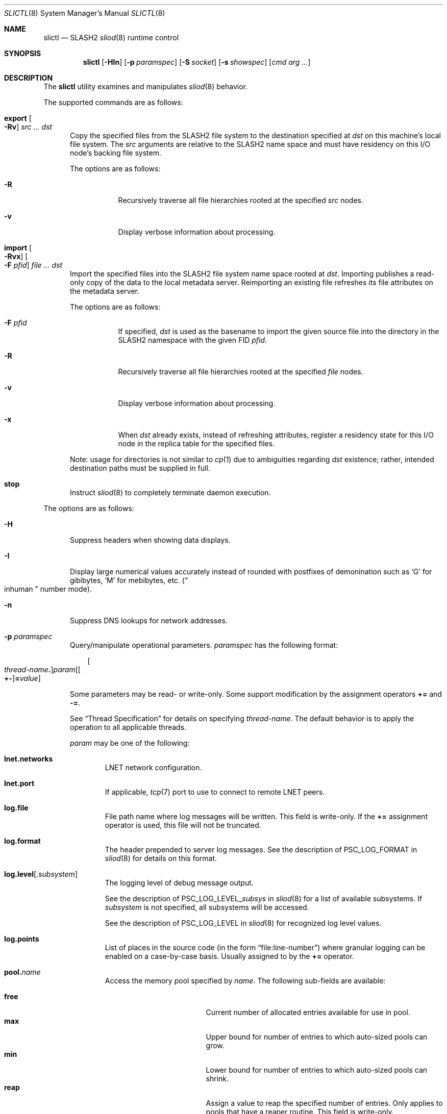 .\" $Id$
.\" %GPL_START_LICENSE%
.\" ---------------------------------------------------------------------
.\" Copyright 2015, Google, Inc.
.\" Copyright (c) 2008-2015, Pittsburgh Supercomputing Center (PSC).
.\" All rights reserved.
.\"
.\" This program is free software; you can redistribute it and/or modify
.\" it under the terms of the GNU General Public License as published by
.\" the Free Software Foundation; either version 2 of the License, or (at
.\" your option) any later version.
.\"
.\" This program is distributed WITHOUT ANY WARRANTY; without even the
.\" implied warranty of MERCHANTABILITY or FITNESS FOR A PARTICULAR
.\" PURPOSE.  See the GNU General Public License contained in the file
.\" `COPYING-GPL' at the top of this distribution or at
.\" https://www.gnu.org/licenses/gpl-2.0.html for more details.
.\" ---------------------------------------------------------------------
.\" %END_LICENSE%
.\" %PFL_MODULES ctl rpc %
.Dd February 20, 2016
.Dt SLICTL 8
.ds volume PSC \- SLASH2 Administrator's Manual
.Os http://www.psc.edu/
.Sh NAME
.Nm slictl
.Nd
.Tn SLASH2
.Xr sliod 8
runtime control
.Sh SYNOPSIS
.Nm slictl
.Op Fl HIn
.Op Fl p Ar paramspec
.Op Fl S Ar socket
.Op Fl s Ar showspec
.Op Ar cmd arg ...
.Sh DESCRIPTION
The
.Nm
utility examines and manipulates
.Xr sliod 8
behavior.
.Pp
.\" %PFL_INCLUDE $PFL_BASE/doc/pflctl/cmd.mdoc {
.\"	cmds => {
.\"		"export Oo Fl Rv\\& Oc Ar src ... dst" => <<'EOF',
.\"			Copy the specified files from the
.\"			.Tn SLASH2
.\"			file system to the destination specified at
.\"			.Ar dst
.\"			on this machine's local file system.
.\"			The
.\"			.Ar src
.\"			arguments are relative to the
.\"			.Tn SLASH2
.\"			name space and must have residency on this
.\"			.Tn I/O
.\"			node's backing file system.
.\"			.Pp
.\"			The options are as follows:
.\"			.Bl -tag -offset 3n -width 3n
.\"			.It Fl R
.\"			Recursively traverse all file hierarchies rooted at the specified
.\"			.Ar src
.\"			nodes.
.\"			.It Fl v
.\"			Display verbose information about processing.
.\"			.El
.\"			EOF
.\"		"import Oo Fl Rvx\\& Oc Oo Fl F Ar pfid Oc Ar file ... dst" => <<'EOF',
.\"			Import the specified files into the
.\"			.Tn SLASH2
.\"			file system name space rooted at
.\"			.Ar dst .
.\"			Importing publishes a read-only copy of the data
.\"			to the local metadata server.
.\"			Reimporting an existing file refreshes its file
.\"			attributes on the metadata server.
.\"			.Pp
.\"			The options are as follows:
.\"			.Bl -tag -offset 3n -width 3n
.\"			.It Fl F Ar pfid
.\"			If specified,
.\"			.Ar dst
.\"			is used as the basename to import the given source file into the
.\"			directory in the
.\"			.Tn SLASH2
.\"			namespace with the given
.\"			.Tn FID
.\"			.Ar pfid .
.\"			.It Fl R
.\"			Recursively traverse all file hierarchies rooted at the specified
.\"			.Ar file
.\"			nodes.
.\"			.It Fl v
.\"			Display verbose information about processing.
.\"			.It Fl x
.\"			When
.\"			.Ar dst
.\"			already exists, instead of refreshing
.\"			attributes, register a residency state
.\"			for this
.\"			.Tn I/O
.\"			node in the replica table for the specified files.
.\"			.El
.\"			.Pp
.\"			Note: usage for directories is not similar to
.\"			.Xr cp 1
.\"			due to ambiguities regarding
.\"			.Ar dst
.\"			existence;
.\"			rather, intended destination paths must be
.\"			supplied in full.
.\"			EOF
.\"		stop => <<'EOF',
.\"			Instruct
.\"			.Xr sliod 8
.\"			to completely terminate daemon execution.
.\"			EOF
.\"	}
The supported commands are as follows:
.Bl -tag -width 3n
.It Cm export Oo Fl Rv\& Oc Ar src ... dst
Copy the specified files from the
.Tn SLASH2
file system to the destination specified at
.Ar dst
on this machine's local file system.
The
.Ar src
arguments are relative to the
.Tn SLASH2
name space and must have residency on this
.Tn I/O
node's backing file system.
.Pp
The options are as follows:
.Bl -tag -offset 3n -width 3n
.It Fl R
Recursively traverse all file hierarchies rooted at the specified
.Ar src
nodes.
.It Fl v
Display verbose information about processing.
.El
.It Cm import Oo Fl Rvx\& Oc Oo Fl F Ar pfid Oc Ar file ... dst
Import the specified files into the
.Tn SLASH2
file system name space rooted at
.Ar dst .
Importing publishes a read-only copy of the data
to the local metadata server.
Reimporting an existing file refreshes its file
attributes on the metadata server.
.Pp
The options are as follows:
.Bl -tag -offset 3n -width 3n
.It Fl F Ar pfid
If specified,
.Ar dst
is used as the basename to import the given source file into the
directory in the
.Tn SLASH2
namespace with the given
.Tn FID
.Ar pfid .
.It Fl R
Recursively traverse all file hierarchies rooted at the specified
.Ar file
nodes.
.It Fl v
Display verbose information about processing.
.It Fl x
When
.Ar dst
already exists, instead of refreshing
attributes, register a residency state
for this
.Tn I/O
node in the replica table for the specified files.
.El
.Pp
Note: usage for directories is not similar to
.Xr cp 1
due to ambiguities regarding
.Ar dst
existence;
rather, intended destination paths must be
supplied in full.
.It Cm stop
Instruct
.Xr sliod 8
to completely terminate daemon execution.
.El
.\" }%
.Pp
The options are as follows:
.Bl -tag -width 3n
.\" %PFL_INCLUDE $PFL_BASE/doc/pflctl/H.mdoc {
.It Fl H
Suppress headers when showing data displays.
.\" }%
.\" %PFL_INCLUDE $PFL_BASE/doc/pflctl/I.mdoc {
.It Fl I
Display large numerical values accurately instead of rounded with
postfixes of demonination such as
.Sq G
for gibibytes,
.Sq M
for mebibytes, etc.\&
.Pq Do inhuman Dc number mode .
.\" }%
.\" %PFL_INCLUDE $PFL_BASE/doc/pflctl/n.mdoc {
.It Fl n
Suppress
.Tn DNS
lookups for network addresses.
.\" }%
.\" %PFL_INCLUDE $PFL_BASE/doc/pflctl/p.mdoc {
.\"	log_xr => "in\n.Xr sliod 8\n",
.\"	params => {
.\"		'sys.nbrq_outstanding'
.\"		     => "Number of currently outstanding asynchronous RPCs.",
.\"	},
.It Fl p Ar paramspec
Query/manipulate operational parameters.
.Ar paramspec
has the following format:
.Pp
.Bd -unfilled -offset 3n
.Sm off
.Oo Ar thread-name Ns Li .\& Oc Ar param
.Op Oo Li +- Oc Li = Ar value
.Sm on
.Ed
.Pp
Some parameters may be read- or write-only.
Some support modification by the assignment operators
.Li +=
and
.Li -= .
.Pp
See
.Sx Thread Specification
for details on specifying
.Ar thread-name .
The default behavior is to apply the operation to all applicable threads.
.Pp
.Ar param
may be one of the following:
.Bl -tag -width 1n -offset 3n
.It Cm lnet.networks
.Tn LNET
network configuration.
.It Cm lnet.port
If applicable,
.Xr tcp 7
port to use to connect to remote
.Tn LNET
peers.
.It Cm log.file
File path name where log messages will be written.
This field is write-only.
If the
.Li +=
assignment operator is used, this file will not be truncated.
.It Cm log.format
The header prepended to server log messages.
See the description of
.Ev PSC_LOG_FORMAT
in
.Xr sliod 8
for details on this format.
.It Cm log.level Ns Op . Ns Ar subsystem
The logging level of debug message output.
.Pp
See the description of
.Ev PSC_LOG_LEVEL_ Ns Ar subsys
in
.Xr sliod 8
for a list of available subsystems.
If
.Ar subsystem
is not specified, all subsystems will be accessed.
.Pp
See the description of
.Ev PSC_LOG_LEVEL
in
.Xr sliod 8
for recognized log level values.
.It Cm log.points
List of places in the source code (in the form
.Dq file:line-number )
where granular logging can be enabled on a case-by-case
basis.
Usually assigned to by the
.Li +=
operator.
.It Cm pool. Ns Ar name
Access the memory pool specified by
.Ar name .
The following sub-fields are available:
.Pp
.Bl -tag -compact -offset 3n -width 13n
.It Cm free
Current number of allocated entries available for use in pool.
.It Cm max
Upper bound for number of entries to which auto-sized pools can grow.
.It Cm min
Lower bound for number of entries to which auto-sized pools can shrink.
.It Cm reap
Assign a value to reap the specified number of entries.
Only applies to pools that have a reaper routine.
This field is write-only.
.It Cm thres
Threshold for unused items for auto-sized pools before items are freed.
.It Cm total
Current number of entries contained in pool.
.El
.It Cm rlim
Process resource limits.
See
.Xr getrlimit 2
or
.Xr ulimit 1
for more information.
.Pp
.Bl -column "msgqueue" -offset 3n
.It Sy Name Ta Sy Field
.It =============================
.It Cm cpu        Ta Dv RLIMIT_CPU
.It Cm csize      Ta Dv RLIMIT_CORE
.It Cm dsize      Ta Dv RLIMIT_DATA
.It Cm fsize      Ta Dv RLIMIT_FSIZE
.It Cm locks      Ta Dv RLIMIT_LOCKS
.It Cm maxproc    Ta Dv RLIMIT_NPROC
.It Cm mem        Ta Dv RLIMIT_AS
.It Cm mlock      Ta Dv RLIMIT_MEMLOCK
.It Cm msgqueue   Ta Dv RLIMIT_MSGQUEUE
.It Cm nice       Ta Dv RLIMIT_NICE
.It Cm nofile     Ta Dv RLIMIT_NOFILE
.It Cm rss        Ta Dv RLIMIT_RSS
.It Cm rtprio     Ta Dv RLIMIT_RTPRIO
.It Cm rttime     Ta Dv RLIMIT_RTTIME
.It Cm sigpndg    Ta Dv RLIMIT_SIGPENDING
.It Cm stksize    Ta Dv RLIMIT_STACK
.El
.It Cm rusage
Process resource usage information.
See
.Xr getrusage 2 .
.It Cm sys.nbrq_outstanding
Number of currently outstanding asynchronous RPCs.
.El
.\" }%
.\" %PFL_INCLUDE $PFL_BASE/doc/pflctl/S.mdoc {
.\"	daemon	=> qq{sliod},
.\"	sock	=> "/var/run/sliod. Ns Ic %h Ns Pa .sock"
.It Fl S Ar socket
Specify an alternative socket file.
The following tokens are replaced in the file name specified:
.Pp
.Bl -tag -offset 3n -width Ds -compact
.It Cm %h
the machine hostname
.It Cm %n
the daemon executable base name, i.e.\&
.Dq sliod
.It Cm %%
a literal
.Sq %
character
.El
.Pp
The default is
.Pa /var/run/sliod. Ns Ic %h Ns Pa .sock .
.\" }%
.\" %PFL_INCLUDE $PFL_BASE/doc/pflctl/show.mdoc {
.\"	show => {
.\"		bmap		=> "In-memory bmaps",
.\"		connections	=> "Status of\n.Tn SLASH2\npeers on network",
.\"		fidcache	=> ".Tn FID\n.Pq file- Ns Tn ID\ncache members",
.\"		replwkst	=> "Status of active replications",
.\"		slvrs		=> "In-memory slivers (bmap slices)",
.\"	},
.\"	pools => {
.\"		bmap		=> "Block map structures",
.\"	},
.\"	listcaches => {
.\"		bcr_ready	=> "Bmap CRC update tranmission queue",
.\"		breleaseq	=> "Bmaps awaiting release by MDS response",
.\"		crcqslvrs	=> "Bmap slivers awaiting checksumming",
.\"		fcmhidle	=> "Recently used files",
.\"		lruslvrs	=> "Recently used bmap slivers",
.\"		readaheadq	=> "Readahead I/O work queue",
.\"		replwkpnd	=> "Pending replication work",
.\"	},
.\"	hashtables => {
.\"		fidc		=> "files\n.Po file\n.Tn ID\ncache\n.Pc",
.\"		res		=> "network resources\n.Pq network Tn ID",
.\"		rpcconn		=> "network resources\n.Pq network Tn ID",
.\"	}
.It Fl s Ar showspec
Show values.
.Ar showspec
has the following format:
.Bd -unfilled -offset 3n
.Sm off
.Ar param
.Op : Ar subspec
.Sm on
.Ed
.Pp
.Ar param
may be specified as any non-ambiguous prefix abbreviation of the
following:
.Pp
.Bl -tag -width 1n -offset 3n
.It Cm bmap
In-memory bmaps
.It Cm connections
Status of
.Tn SLASH2
peers on network
.It Cm fidcache
.Tn FID
.Pq file- Ns Tn ID
cache members
.It Cm hashtables
Hash table statistics.
.Ar subspec
has the following format:
.Bd -unfilled -offset 3n
.Ar hash-table Ns Op , Ns Ar ...
.Ed
.Pp
.Ar hash-table
may be one of the following:
.Pp
.Bl -tag -compact -offset 3n -width 13n
.It Cm fidc
files
.Po file
.Tn ID
cache
.Pc
.It Cm res
network resources
.Pq network Tn ID
.It Cm rpcconn
network resources
.Pq network Tn ID
.El
.Pp
If
.Ar subspec
is left unspecified, all hash tables will be accessed.
.It Cm listcaches
List cache statistics.
.Ar subspec
has the following format:
.Pp
.Bd -unfilled -offset 3n
.Ar list Ns Op , Ns Ar ...
.Ed
.Pp
.Ar list
may be one of the following:
.Pp
.Bl -tag -compact -offset 3n -width 13n
.It Cm bcr_ready
Bmap CRC update tranmission queue
.It Cm breleaseq
Bmaps awaiting release by MDS response
.It Cm crcqslvrs
Bmap slivers awaiting checksumming
.It Cm fcmhidle
Recently used files
.It Cm lruslvrs
Recently used bmap slivers
.It Cm readaheadq
Readahead I/O work queue
.It Cm replwkpnd
Pending replication work
.El
.Pp
If
.Ar subspec
is left unspecified, all list caches will be accessed.
.It Cm lnetif
Lustre network interfaces.
.It Cm loglevels
Thread logging levels.
.Ar subspec
has the following format:
.Bd -unfilled -offset 3n
.Ar thread Ns Op , Ns Ar ...
.Ed
.Pp
See
.Sx Thread Specification
for details on specifying
.Ar thread .
If
.Ar subspec
is left unspecified, all threads will be accessed.
.It Cm opstats
Operation counters/statistics.
.Ar subspec
has the following format:
.Pp
.Bd -unfilled -offset 3n
.Ar opstats Ns Op , Ns Ar ...
.Ed
.Pp
.Ar opstats
may be one of the following:
.Pp
.Bl -tag -compact -offset 3n -width 3n
.It Cm lni-rcv- Ns Ar if ,
.It Cm lni-snd- Ns Ar if
Data sent/received per
.Tn LNET
networking interface.
.Pp
.It Cm lusklnd- Ns Ar mode Ns Cm -rcv ,
.It Cm lusklnd- Ns Ar mode Ns Cm -snd
Data sent/received over userland socket networking device.
.Ar mode
may be
.Cm pasv
.Pq passive
or
.Cm aggr
.Pq aggregate .
.Pp
.It Cm rpc- Ns Ar addr Ns Cm -rcv ,
.It Cm rpc- Ns Ar addr Ns Cm -snd
Data sent/received per
.Tn RPC
peer.
.Pp
.El
.Pp
If
.Ar subspec
is left unspecified, all
.Tn I/O
statistics will be accessed.
.It Cm pools
Memory pool statistics.
.Ar subspec
has the following format:
.Bd -unfilled -offset 3n
.Ar pool Ns Op , Ns Ar ...
.Ed
.Pp
.Ar pool
may be one of the following:
.Pp
.Bl -tag -compact -offset 3n -width 13n
.It Cm bmap
Block map structures
.El
.Pp
If
.Ar subspec
is left unspecified, all pools will be accessed.
.It Cm replwkst
Status of active replications
.It Cm rpcrqs
Remote procedure calls (RPC).
.It Cm rpcsvcs
.Tn RPC
services.
.It Cm slvrs
In-memory slivers (bmap slices)
.It Cm threads
Daemon thread activity and statistics.
.Ar subspec
has the following format:
.Bd -unfilled -offset 3n
.Ar thread Ns Op , Ns Ar ...
.Ed
.Pp
See
.Sx Thread Specification
for details on specifying
.Ar thread .
If
.Ar subspec
is left unspecified, all threads will be accessed.
.El
.Pp
The special value
.Sq \&?
may also be specified to display a list of recognized values.
.\" }%
.El
.\" %PFL_INCLUDE $PFL_BASE/doc/pflctl/thr.mdoc {
.\"	thrs => {
.\"		"sliaiothr"			=> "Asynchronous\n.Tn I/O\nprocessor",
.\"		"slibmaprlsthr"			=> "Bmap releaser",
.\"		"slibreapthr"			=> "Bmap reaper",
.\"		"sliconnthr"			=> "Peer resource connection monitor",
.\"		"slicrudthr"			=> "Bmap CRC updater",
.\"		"slictlacthr"			=> ".Nm\nconnection acceptor",
.\"		"slictlthr"			=> ".Nm\nconnection processor",
.\"		"slifreapthr"			=> "File reaper",
.\"		"slihealththr"			=> "Backing file system health checker",
.\"		"slilnacthr- Ns Ar %s"		=> "Lustre network acceptor thread",
.\"		"slinbrqthr"			=> "Non-blocking\n.Tn RPC\nreply handler",
.\"		"sliopstimerthr"		=> qq{Internal operation count updater},
.\"		"slireplpndthr"			=> "Pending replication work processor",
.\"		"sliricthr Ns Ar %02d"		=> "Client\n.Tn RPC\nrequest service thread",
.\"		"sliriithr Ns Ar %02d"		=> ".No Inter- Ns Tn I/O RPC\nrequest service thread",
.\"		"slirimthr Ns Ar %02d"		=> ".Tn MDS RPC\nrequest service thread",
.\"		"slislvrthr Ns Ar %d"		=> "Sliver monitoring thread",
.\"		"slistatfsthr"			=> "Periodic\n.Xr statvfs 2\nupdater",
.\"		"sliusklndplthr Ns Ar %d"	=> "Lustre userland socket poll thread",
.\"		"sliwkthr Ns Ar %d"		=> "Generic worker thread"
.\"	}
.Ss Thread Specification
Options which take
.Ar thread-name
parameters may be specified by one or more of the following tokens,
separated by commas:
.Pp
.Bl -tag -compact -offset 3n -width 16n
.It Cm sliaiothr
Asynchronous
.Tn I/O
processor
.It Cm slibmaprlsthr
Bmap releaser
.It Cm slibreapthr
Bmap reaper
.It Cm sliconnthr
Peer resource connection monitor
.It Cm slicrudthr
Bmap CRC updater
.It Cm slictlacthr
.Nm
connection acceptor
.It Cm slictlthr
.Nm
connection processor
.It Cm slifreapthr
File reaper
.It Cm slihealththr
Backing file system health checker
.It Cm slilnacthr- Ns Ar %s
Lustre network acceptor thread
.It Cm slinbrqthr
Non-blocking
.Tn RPC
reply handler
.It Cm sliopstimerthr
Internal operation count updater
.It Cm slireplpndthr
Pending replication work processor
.It Cm sliricthr Ns Ar %02d
Client
.Tn RPC
request service thread
.It Cm sliriithr Ns Ar %02d
.No Inter- Ns Tn I/O RPC
request service thread
.It Cm slirimthr Ns Ar %02d
.Tn MDS RPC
request service thread
.It Cm slislvrthr Ns Ar %d
Sliver monitoring thread
.It Cm slistatfsthr
Periodic
.Xr statvfs 2
updater
.It Cm sliusklndplthr Ns Ar %d
Lustre userland socket poll thread
.It Cm sliwkthr Ns Ar %d
Generic worker thread
.It Cm everyone
All threads
.Pq default, where applicable
.El
.\" }%
.\" %PFL_INCLUDE $PFL_BASE/doc/env.mdoc {
.Sh ENVIRONMENT
.Bl -tag -width 3n
.It Ev CTL_SOCK_FILE
Override the default control socket file path.
.El
.\" }%
.Sh FILES
.Bl -tag -width Pa
.It Pa /var/run/sliod. Ns Ic %h Ns Pa .sock
default
.Xr sliod 8
control socket
.El
.Sh SEE ALSO
.Xr sladm 7 ,
.Xr sliod 8
